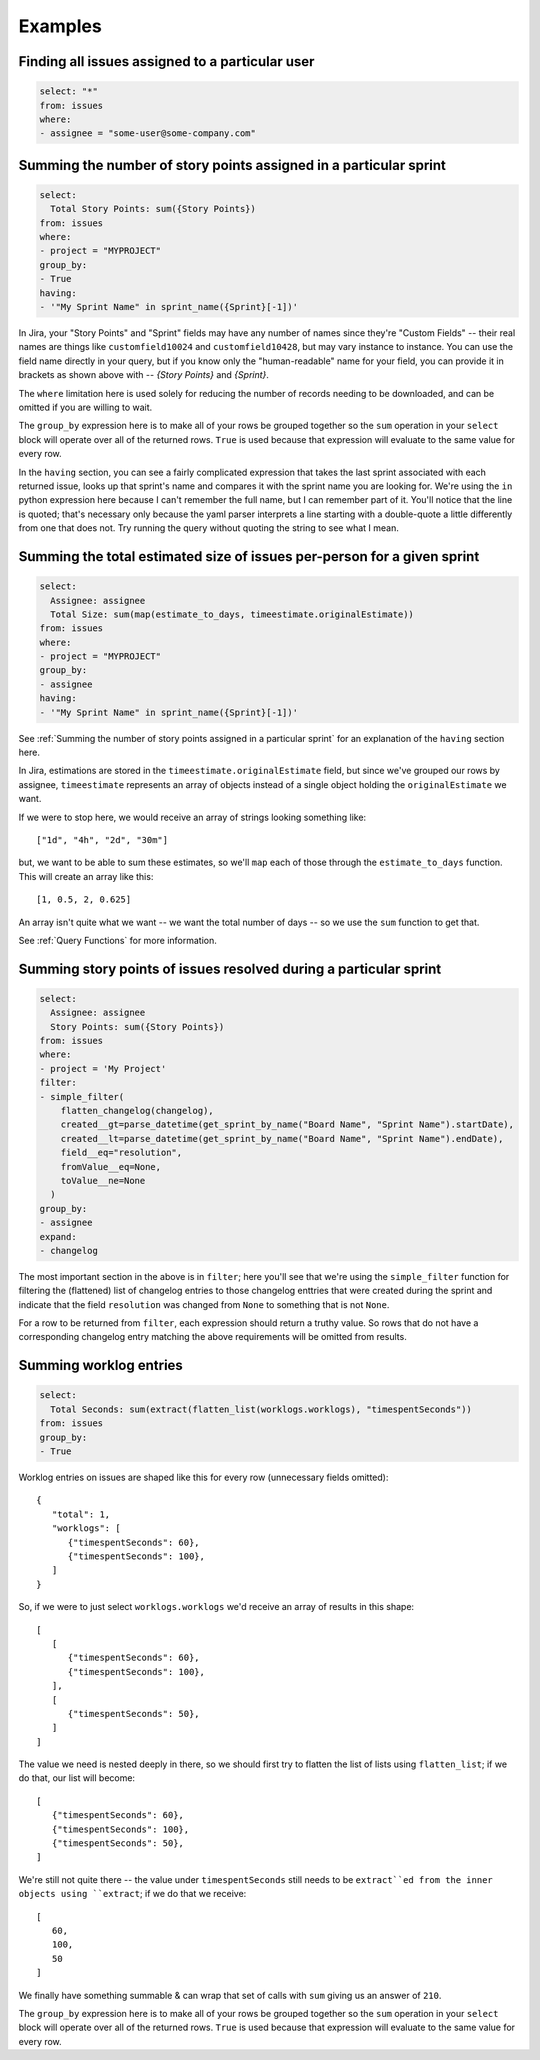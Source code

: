 Examples
========

Finding all issues assigned to a particular user
------------------------------------------------

.. code-block:: yaml

   select: "*"
   from: issues
   where:
   - assignee = "some-user@some-company.com"


Summing the number of story points assigned in a particular sprint
------------------------------------------------------------------

.. code-block:: yaml

   select:
     Total Story Points: sum({Story Points})
   from: issues
   where:
   - project = "MYPROJECT"
   group_by:
   - True
   having:
   - '"My Sprint Name" in sprint_name({Sprint}[-1])'

In Jira, your "Story Points" and "Sprint" fields may have any number of names
since they're "Custom Fields"
-- their real names are things like
``customfield10024`` and ``customfield10428``,
but may vary instance to instance.
You can use the field name directly in your query,
but if you know only the "human-readable" name
for your field, you can provide it in brackets
as shown above with -- `{Story Points}` and `{Sprint}`.

The ``where`` limitation here is used solely for reducing the number of records needing to be downloaded,
and can be omitted if you are willing to wait.

The ``group_by`` expression here is to make all of your rows be grouped together
so the ``sum`` operation in your ``select`` block will operate over all of the returned rows.
``True`` is used because that expression will evaluate to the same value for every row.

In the ``having`` section, you can see a fairly complicated expression
that takes the last sprint associated with each returned issue,
looks up that sprint's name and compares it with the sprint name you are looking for.
We're using the ``in`` python expression here because I can't remember the full name,
but I can remember part of it.
You'll notice that the line is quoted;
that's necessary only because the yaml parser interprets
a line starting with a double-quote
a little differently from one that does not.
Try running the query without quoting the string to see what I mean.

Summing the total estimated size of issues per-person for a given sprint
------------------------------------------------------------------------

.. code-block:: yaml

   select:
     Assignee: assignee
     Total Size: sum(map(estimate_to_days, timeestimate.originalEstimate))
   from: issues
   where:
   - project = "MYPROJECT"
   group_by:
   - assignee
   having:
   - '"My Sprint Name" in sprint_name({Sprint}[-1])'

See :ref:`Summing the number of story points assigned in a particular sprint` for
an explanation of the ``having`` section here.

In Jira, estimations are stored in the ``timeestimate.originalEstimate`` field,
but since we've grouped our rows by assignee,
``timeestimate`` represents an array of objects
instead of a single object holding the ``originalEstimate`` we want.

If we were to stop here, we would receive an array of strings
looking something like::

   ["1d", "4h", "2d", "30m"]

but, we want to be able to sum these estimates,
so we'll ``map`` each of those through the ``estimate_to_days`` function.
This will create an array like this::

   [1, 0.5, 2, 0.625]

An array isn't quite what we want
-- we want the total number of days --
so we use the ``sum`` function to get that.

See :ref:`Query Functions` for more information.

Summing story points of issues resolved during a particular sprint
------------------------------------------------------------------

.. code-block:: yaml

   select:
     Assignee: assignee
     Story Points: sum({Story Points})
   from: issues
   where:
   - project = 'My Project'
   filter:
   - simple_filter(
       flatten_changelog(changelog),
       created__gt=parse_datetime(get_sprint_by_name("Board Name", "Sprint Name").startDate),
       created__lt=parse_datetime(get_sprint_by_name("Board Name", "Sprint Name").endDate),
       field__eq="resolution",
       fromValue__eq=None,
       toValue__ne=None
     )
   group_by:
   - assignee
   expand:
   - changelog

The most important section in the above is in ``filter``;
here you'll see that we're using the ``simple_filter`` function
for filtering the (flattened) list of changelog entries
to those changelog enttries that were created during the sprint
and indicate that the field ``resolution`` was changed from ``None``
to something that is not ``None``.

For a row to be returned from ``filter``,
each expression should return a truthy value.
So rows that do not have a corresponding changelog entry
matching the above requirements
will be omitted from results.

Summing worklog entries
-----------------------

.. code-block:: yaml

   select:
     Total Seconds: sum(extract(flatten_list(worklogs.worklogs), "timespentSeconds"))
   from: issues
   group_by:
   - True

Worklog entries on issues are shaped like this for every row
(unnecessary fields omitted)::

   {
      "total": 1,
      "worklogs": [
         {"timespentSeconds": 60},
         {"timespentSeconds": 100},
      ]
   }

So, if we were to just select ``worklogs.worklogs`` we'd receive an array of results in this shape::

   [
      [
         {"timespentSeconds": 60},
         {"timespentSeconds": 100},
      ],
      [
         {"timespentSeconds": 50},
      ]
   ]

The value we need is nested deeply in there, so we should first try to
flatten the list of lists using ``flatten_list``; if we do that, our list
will become::

   [
      {"timespentSeconds": 60},
      {"timespentSeconds": 100},
      {"timespentSeconds": 50},
   ]

We're still not quite there -- the value under ``timespentSeconds``
still needs to be ``extract``ed
from the inner objects using ``extract``;
if we do that we receive::

   [
      60,
      100,
      50
   ]

We finally have something summable & can wrap that set of calls with ``sum``
giving us an answer of ``210``.

The ``group_by`` expression here is to make all of your rows be grouped together
so the ``sum`` operation in your ``select`` block will operate over all of the returned rows.
``True`` is used because that expression will evaluate to the same value for every row.
